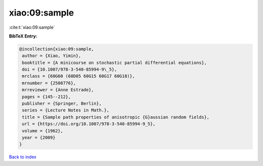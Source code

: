 xiao:09:sample
==============

:cite:t:`xiao:09:sample`

**BibTeX Entry:**

.. code-block:: bibtex

   @incollection{xiao:09:sample,
    author = {Xiao, Yimin},
    booktitle = {A minicourse on stochastic partial differential equations},
    doi = {10.1007/978-3-540-85994-9\_5},
    mrclass = {60G60 (60D05 60G15 60G17 60G18)},
    mrnumber = {2508776},
    mrreviewer = {Anne Estrade},
    pages = {145--212},
    publisher = {Springer, Berlin},
    series = {Lecture Notes in Math.},
    title = {Sample path properties of anisotropic {G}aussian random fields},
    url = {https://doi.org/10.1007/978-3-540-85994-9_5},
    volume = {1962},
    year = {2009}
   }

`Back to index <../By-Cite-Keys.rst>`_
